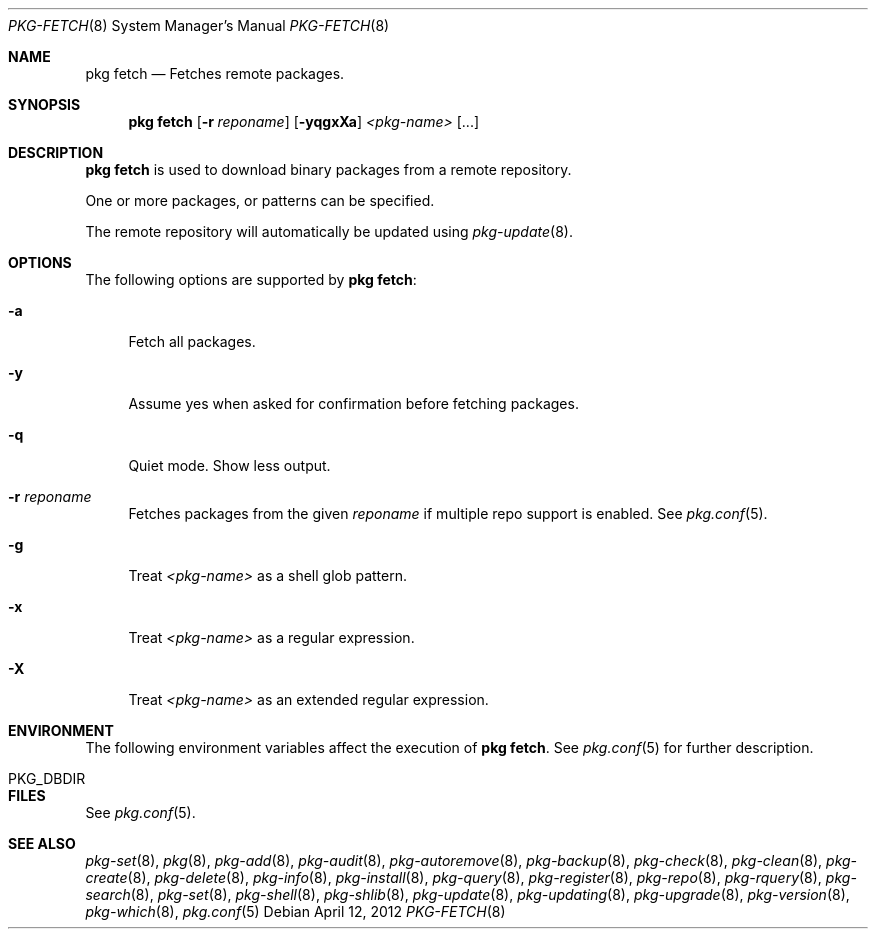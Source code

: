 .\"
.\" FreeBSD pkg - a next generation package for the installation and maintenance
.\" of non-core utilities.
.\"
.\" Redistribution and use in source and binary forms, with or without
.\" modification, are permitted provided that the following conditions
.\" are met:
.\" 1. Redistributions of source code must retain the above copyright
.\"    notice, this list of conditions and the following disclaimer.
.\" 2. Redistributions in binary form must reproduce the above copyright
.\"    notice, this list of conditions and the following disclaimer in the
.\"    documentation and/or other materials provided with the distribution.
.\"
.\"
.\"     @(#)pkg.8
.\" $FreeBSD$
.\"
.Dd April 12, 2012
.Dt PKG-FETCH 8
.Os
.Sh NAME
.Nm "pkg fetch"
.Nd Fetches remote packages.
.Sh SYNOPSIS
.Nm
.Op Fl r Ar reponame
.Op Fl yqgxXa
.Ar <pkg-name>
.Op ...
.Sh DESCRIPTION
.Nm
is used to download binary packages from a remote repository.
.Pp
One or more packages, or patterns can be specified.
.Pp
The remote repository will automatically be updated using
.Xr pkg-update 8 .
.Sh OPTIONS
The following options are supported by
.Nm :
.Bl -tag -width F1
.It Fl a
Fetch all packages.
.It Fl y
Assume yes when asked for confirmation before fetching packages.
.It Fl q
Quiet mode.
Show less output.
.It Fl r Ar reponame
Fetches packages from the given
.Ar reponame
if multiple repo support is enabled.
See
.Xr pkg.conf 5 .
.It Fl g
Treat
.Ar <pkg-name>
as a shell glob pattern.
.It Fl x
Treat
.Ar <pkg-name>
as a regular expression.
.It Fl X
Treat
.Ar <pkg-name>
as an extended regular expression.
.El
.Sh ENVIRONMENT
The following environment variables affect the execution of
.Nm .
See
.Xr pkg.conf 5
for further description.
.Bl -tag -width ".Ev NO_DESCRIPTIONS"
.It PKG_DBDIR
.El
.Sh FILES
See
.Xr pkg.conf 5 .
.Sh SEE ALSO
.Xr pkg-set 8 ,
.Xr pkg 8 ,
.Xr pkg-add 8 ,
.Xr pkg-audit 8 ,
.Xr pkg-autoremove 8 ,
.Xr pkg-backup 8 ,
.Xr pkg-check 8 ,
.Xr pkg-clean 8 ,
.Xr pkg-create 8 ,
.Xr pkg-delete 8 ,
.Xr pkg-info 8 ,
.Xr pkg-install 8 ,
.Xr pkg-query 8 ,
.Xr pkg-register 8 ,
.Xr pkg-repo 8 ,
.Xr pkg-rquery 8 ,
.Xr pkg-search 8 ,
.Xr pkg-set 8 ,
.Xr pkg-shell 8 ,
.Xr pkg-shlib 8 ,
.Xr pkg-update 8 ,
.Xr pkg-updating 8 ,
.Xr pkg-upgrade 8 ,
.Xr pkg-version 8 ,
.Xr pkg-which 8 ,
.Xr pkg.conf 5
